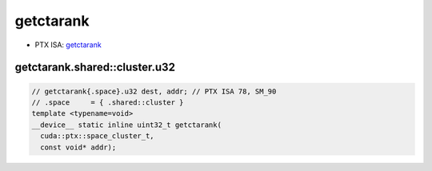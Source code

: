 .. _libcudacxx-ptx-instructions-getctarank:

getctarank
==========

-  PTX ISA:
   `getctarank <https://docs.nvidia.com/cuda/parallel-thread-execution/index.html#data-movement-and-conversion-instructions-getctarank>`__

getctarank.shared::cluster.u32
^^^^^^^^^^^^^^^^^^^^^^^^^^^^^^
.. code:: cuda

   // getctarank{.space}.u32 dest, addr; // PTX ISA 78, SM_90
   // .space     = { .shared::cluster }
   template <typename=void>
   __device__ static inline uint32_t getctarank(
     cuda::ptx::space_cluster_t,
     const void* addr);
